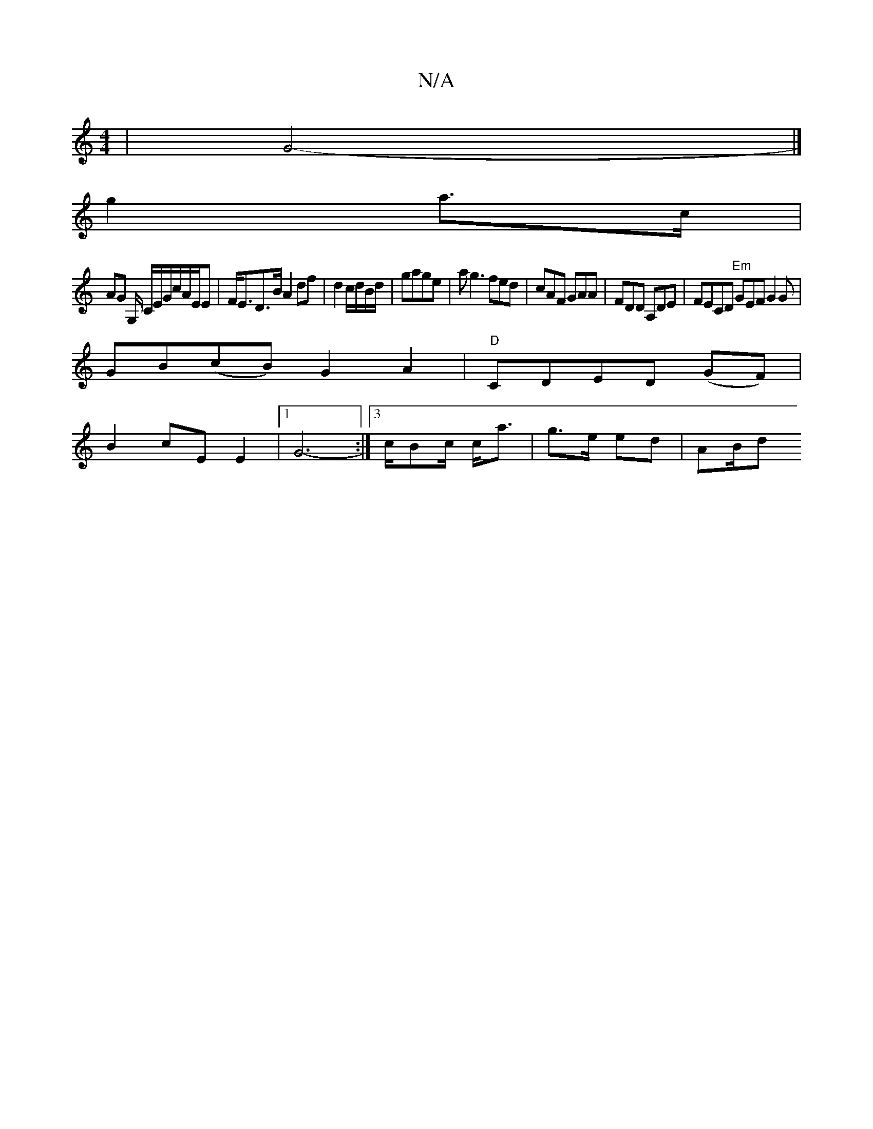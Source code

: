 X:1
T:N/A
M:4/4
R:N/A
K:Cmajor
 | G4-|]
g2 a>c | 
AG G,/ C/E/G/c/A/E/E | F<ED>B A2 df | d2 c/d/B/d/|gage | ag3 fed| cAF GAA | FDD A,DE | FECD "Em"GEF G2 G|
GB(cB) G2A2 | "D"CDED (GF) |
B2 cE E2 |[1 G6- :|3c/Bc/2/ c<a| g>e ed | AB/d